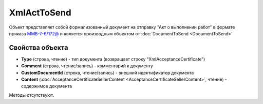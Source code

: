 ﻿XmlActToSend
============

Объект представляет собой формализованный документ на отправку "Акт о выполнении работ" в формате приказа `ММВ-7-6/172@ <https://normativ.kontur.ru/document?moduleId=1&documentId=261859&rangeId=83282>`_ и является производным объектом от :doc:`DocumentToSend <DocumentToSend>`

Свойства объекта
----------------

- **Type** (строка, чтение) - тип документа (возвращает строку "XmlAcceptanceCertificate")

- **Comment** (строка, чтение/запись) - комментарий к документу

- **CustomDocumentId** (строка, чтение/запись) - внешний идентификатор документа

- **Content** (:doc:`AcceptanceCertificateSellerContent <AcceptanceCertificateSellerContent>`, чтение) - содержимое документа


Методы отсутствуют.
